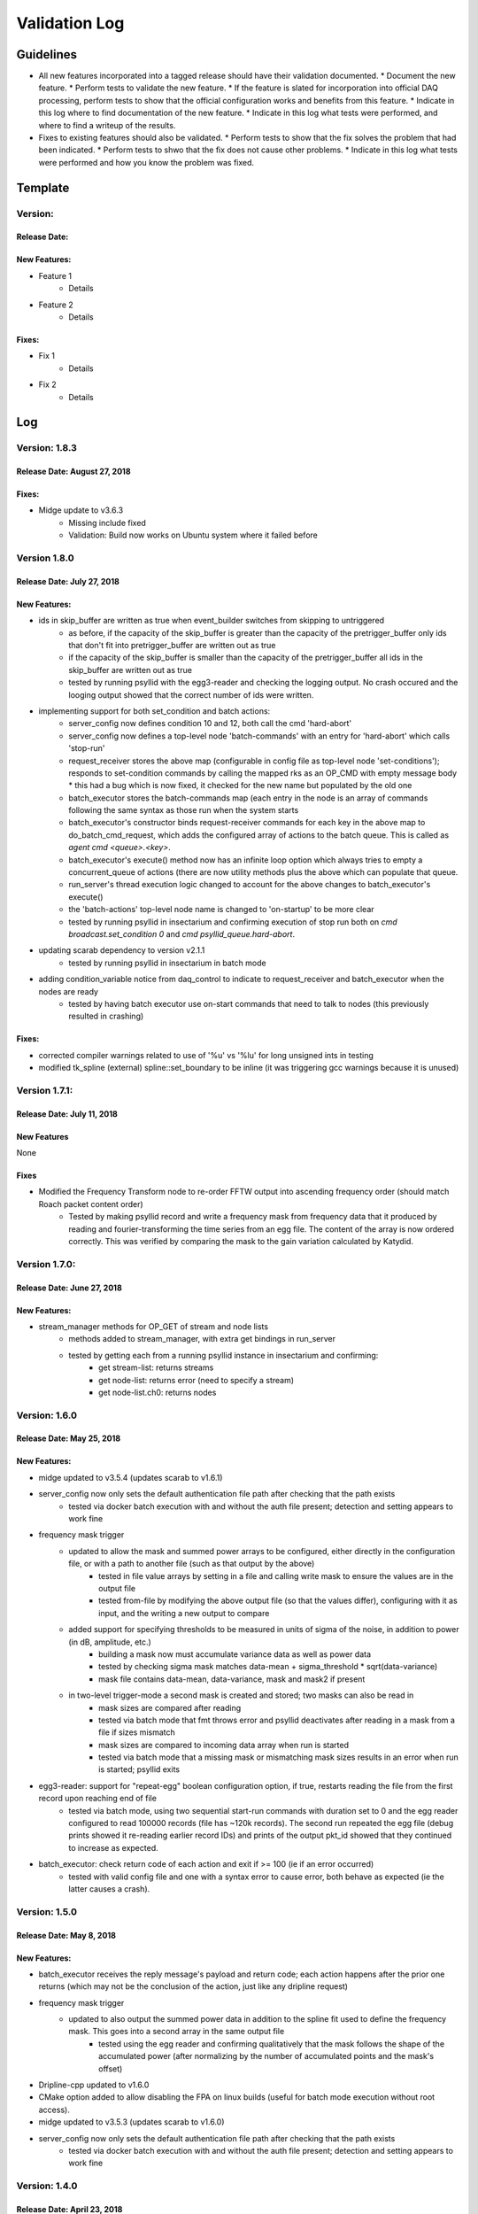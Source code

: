 Validation Log
==============

Guidelines
----------

* All new features incorporated into a tagged release should have their validation documented.
  * Document the new feature.
  * Perform tests to validate the new feature.
  * If the feature is slated for incorporation into official DAQ processing, perform tests to show that the official configuration works and benefits from this feature.
  * Indicate in this log where to find documentation of the new feature.
  * Indicate in this log what tests were performed, and where to find a writeup of the results.
* Fixes to existing features should also be validated.
  * Perform tests to show that the fix solves the problem that had been indicated.
  * Perform tests to shwo that the fix does not cause other problems.
  * Indicate in this log what tests were performed and how you know the problem was fixed.

Template
--------

Version:
~~~~~~~~

Release Date:
'''''''''''''

New Features:
'''''''''''''

* Feature 1
    * Details
* Feature 2
    * Details

Fixes:
''''''

* Fix 1
    * Details
* Fix 2
    * Details

Log
---

Version: 1.8.3
~~~~~~~~~~~~~~

Release Date: August 27, 2018
'''''''''''''''''''''''''''''

Fixes:
''''''

* Midge update to v3.6.3
    * Missing include fixed
    * Validation: Build now works on Ubuntu system where it failed before


Version 1.8.0
~~~~~~~~~~~~~~~~~~

Release Date: July 27, 2018
'''''''''''''''''''''''''''

New Features:
'''''''''''''

* ids in skip_buffer are written as true when event_builder switches from skipping to untriggered
    * as before, if the capacity of the skip_buffer is greater than the capacity of the pretrigger_buffer only ids that don't fit into pretrigger_buffer are written out as true
    * if the capacity of the skip_buffer is smaller than the capacity of the pretrigger_buffer all ids in the skip_buffer are written out as true
    * tested by running psyllid with the egg3-reader and checking the logging output. No crash occured and the looging output showed that the correct number of ids were written.
* implementing support for both set_condition and batch actions:
    * server_config now defines condition 10 and 12, both call the cmd 'hard-abort'
    * server_config now defines a top-level node 'batch-commands' with an entry for 'hard-abort' which calls 'stop-run'
    * request_receiver stores the above map (configurable in config file as top-level node 'set-conditions'); responds to set-condition commands by calling the mapped rks as an OP_CMD with empty message body
      * this had a bug which is now fixed, it checked for the new name but populated by the old one
    * batch_executor stores the batch-commands map (each entry in the node is an array of commands following the same syntax as those run when the system starts
    * batch_executor's constructor binds request-receiver commands for each key in the above map to do_batch_cmd_request, which adds the configured array of actions to the batch queue. This is called as `agent cmd <queue>.<key>`.
    * batch_executor's execute() method now has an infinite loop option which always tries to empty a concurrent_queue of actions (there are now utility methods plus the above which can populate that queue.
    * run_server's thread execution logic changed to account for the above changes to batch_executor's execute()
    * the 'batch-actions' top-level node name is changed to 'on-startup' to be more clear
    * tested by running psyllid in insectarium and confirming execution of stop run both on `cmd broadcast.set_condition 0` and `cmd psyllid_queue.hard-abort`.
* updating scarab dependency to version v2.1.1
    * tested by running psyllid in insectarium in batch mode
* adding condition_variable notice from daq_control to indicate to request_receiver and batch_executor when the nodes are ready
    * tested by having batch executor use on-start commands that need to talk to nodes (this previously resulted in crashing)

Fixes:
''''''

* corrected compiler warnings related to use of '%u' vs '%lu' for long unsigned ints in testing
* modified tk_spline (external) spline::set_boundary to be inline (it was triggering gcc warnings because it is unused)


Version 1.7.1:
~~~~~~~~~~~~~~

Release Date: July 11, 2018
'''''''''''''''''''''''''''

New Features
''''''''''''
None

Fixes
'''''
* Modified the Frequency Transform node to re-order FFTW output into ascending frequency order (should match Roach packet content order)
    * Tested by making psyllid record and write a frequency mask from frequency data that it produced by reading and fourier-transforming the time series from an egg file. The content of the array is now ordered correctly. This was verified by comparing the mask to the gain variation calculated by Katydid. 


Version 1.7.0:
~~~~~~~~~~~~~~~~~

Release Date: June 27, 2018
'''''''''''''''''''''''''''

New Features:
'''''''''''''

* stream_manager methods for OP_GET of stream and node lists
    * methods added to stream_manager, with extra get bindings in run_server
    * tested by getting each from a running psyllid instance in insectarium and confirming:
        * get stream-list: returns streams
        * get node-list: returns error (need to specify a stream)
        * get node-list.ch0: returns nodes


Version: 1.6.0
~~~~~~~~~~~~~~~~~

Release Date: May 25, 2018
''''''''''''''''''''''''''

New Features:
'''''''''''''

* midge updated to v3.5.4 (updates scarab to v1.6.1)
* server_config now only sets the default authentication file path after checking that the path exists
    * tested via docker batch execution with and without the auth file present; detection and setting appears to work fine
* frequency mask trigger
    * updated to allow the mask and summed power arrays to be configured, either directly in the configuration file, or with a path to another file (such as that output by the above)
        * tested in file value arrays by setting in a file and calling write mask to ensure the values are in the output file
        * tested  from-file by modifying the above output file (so that the values differ), configuring with it as input, and the writing a new output to compare
    * added support for specifying thresholds to be measured in units of sigma of the noise, in addition to power (in dB, amplitude, etc.)
        * building a mask now must accumulate variance data as well as power data
        * tested by checking sigma mask matches data-mean + sigma_threshold * sqrt(data-variance)
        * mask file contains data-mean, data-variance, mask and mask2 if present
    * in two-level trigger-mode a second mask is created and stored; two masks can also be read in
        * mask sizes are compared after reading
        * tested via batch mode that fmt throws error and psyllid deactivates after reading in a mask from a file if sizes mismatch
        * mask sizes are compared to incoming data array when run is started
        * tested via batch mode that a missing mask or mismatching mask sizes results in an error when run is started; psyllid exits
* egg3-reader: support for "repeat-egg" boolean configuration option, if true, restarts reading the file from the first record upon reaching end of file
    * tested via batch mode, using two sequential start-run commands with duration set to 0 and the egg reader configured to read 100000 records (file has ~120k records). The second run repeated the egg file (debug prints showed it re-reading earlier record IDs) and prints of the output pkt_id showed that they continued to increase as expected.
* batch_executor: check return code of each action and exit if >= 100 (ie if an error occurred)
    * tested with valid config file and one with a syntax error to cause error, both behave as expected (ie the latter causes a crash).


Version: 1.5.0
~~~~~~~~~~~~~~~~~

Release Date: May 8, 2018
'''''''''''''''''''''''''

New Features:
'''''''''''''

* batch_executor receives the reply message's payload and return code; each action happens after the prior one returns (which may not be the conclusion of the action, just like any dripline request)
* frequency mask trigger
    * updated to also output the summed power data in addition to the spline fit used to define the frequency mask. This goes into a second array in the same output file
        * tested using the egg reader and confirming qualitatively that the mask follows the shape of the accumulated power (after normalizing by the number of accumulated points and the mask's offset)
* Dripline-cpp updated to v1.6.0
* CMake option added to allow disabling the FPA on linux builds (useful for batch mode execution without root access).
* midge updated to v3.5.3 (updates scarab to v1.6.0)
* server_config now only sets the default authentication file path after checking that the path exists
    * tested via docker batch execution with and without the auth file present; detection and setting appears to work fine

Version: 1.4.0
~~~~~~~~~~~~~~~~~~~~~~~~~~~~

Release Date: April 23, 2018
''''''''''''''''''''''''''''''''''''

New Features:
'''''''''''''

* Egg reader
    * producer node which reads an existing egg file and produces a stream of time_data
    * is a flow controlling node (ie should start paused, is started by dripline commands)
    * intended use case is for reading previously streamed data and testing different trigger configurations
    * has been tested by reading an egg file and producing output files of reasonable size; content of output has not yet been validated
    * validation by using in conjunction with streaming writer and M3Info; printed record content from input file match output file.
    * documentation in doxygen output and node_configuration.rst
* Frequency transform
    * transform node which accepts a time_data stream and produces the same time_data stream and a corresponding freq_data stream
    * intention is that the frequency data match what would be in a ROACH2 frequency packet (as opposed to being the "best possible" FFT of the data, though hopefully those are similar)
    * supports a frequency-only output mode (for building a frequency mask)
    * has been tested only to show that both output streams can be passed to downstream nodes, content validity has not be tested
    * tested by qualitatively looking at a plot of the frequency magnitudes of frequency output file, and also the fft of the original input time data, they looked very similar (up to a normalization factor)
    * documentation in doxygen output and node_configuration.rst
* Streaming frequency writer
    * consumer node which is a direct copy of the streaming_writer node, with time_data replaced with freq_data (ie, it abuses the egg format and puts frequency data into what should be a time record)
    * intended for use only in testing nodes (see above), if a useful feature, the egg format needs to be extended to support it properly and this node modified correspondingly
    * documentation in doxygen output and node_configuration.rst
    * tested as part of the Frequency transoform test above
* tf_roach_receiver optionally always starts on a t packet
    * prior behavior was to start with the next packet received when unpaused; this feature adds a config option which will discard frequency data until the first time data is received (thus ensuring, in principle, that the output is always a matched pair)
    * documentation in doxygen output and node_configuration.rst
* batch_executor control class
    * allows a list of actions to be provided within the master configuration, which specifies a sequence of actions to execute at startup
    * control system modified to allow batch-only mode if the amqp configuration has `make-connection: false`, which will exit after completing batch commands
    * NOTE: currently does not do anything other than print return codes from commands; would be nice to upgrade to check those codes and crash if a command fails
    * tested using a configuration file which configures and uses a frequency mask trigger and event builder
* Dripline-cpp updated to v1.5.0


Version: 1.3.1
~~~~~~~~~~~~~~~~~~~~~~~~~~~~

Release Date: January 30, 2018
''''''''''''''''''''''''''''''

Fixes:
''''''

* Documentation system update


Version: 1.3.0
~~~~~~~~~~~~~~

Release Date: January 11, 2018
''''''''''''''''''''''''''''''

New Features:
'''''''''''''

* Option to use monarch or not in daq_control
    * Includes dripline get and set functions under the RKS `use-monarch`.
    * API documentation has been updated.
    * If the option is `false` and during a run a writer attempts to write to a Monarch file, Psyllid will crash.
    * Validated by demonstrating that no file is written if the option is `false` (no incoming data; standard streaming 1-channel socket config).
* Auto-building documentation system added
    * Creates a website on readthedocs.org
    * Uses previous documentation content
  
Fixes:
''''''

* Pretrigger implementation in event_builder
    * boost::circular buffer used to implement the pretrigger buffer instead of std::deque.
    * Validated using the ROACH simulator.

* Stream-closing on node exit
    * Writers perform a final attempt to close a stream when they exit.
    * Validated by inserting code to purposefully crash a node.


Version: 1.2.3
~~~~~~~~~~~~~~

Release Date: August 28, 2017
'''''''''''''''''''''''''''''

New Features:
'''''''''''''

* Validation log
    * This file, documentation/validation_log.md, was added to record changes to Psyllid as they're made.
    * No validation is needed as this is not a functional change.
  
Fixes:
''''''

* Propagate missing header values to subsequent files
    * Previously-missing information included voltage offset and range, DAC gain, and frequency min and range.
    * Validated by with a run producing multiple files using the roach_simulator.
  
* Prevent invalid duration setting
    * Setting the duration to 0 caused undefined behavior. This could occur if the value of the duration setting in a dripline request was not an unsigned integer.
    * Now the duration is extracted and checked for validity.  So far it just checks that it's not 0.
    * This was validated by by attempting to set the duration to 0.  It failed, which was a successful test.
